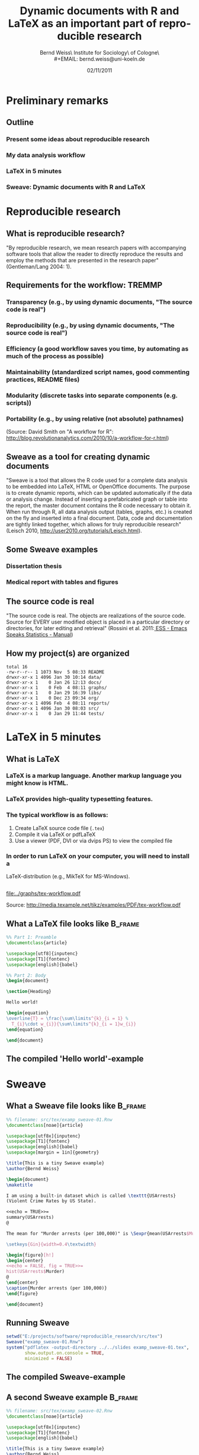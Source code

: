 #+TITLE:     Dynamic documents with R and \LaTeX{} as an important part of reproducible research
#+AUTHOR:    Bernd Weiss\\Research Institute for Sociology\\University of Cologne\\Germany\\
#+EMAIL:     bernd.weiss@uni-koeln.de
#+DATE:      02/11/2011 \vfill \byncsa

#+DESCRIPTION:
#+KEYWORDS:
#+LANGUAGE:  en
#+OPTIONS:   H:3 num:t toc:t \n:nil @:t ::t |:t ^:t -:t f:t *:t <:t
#+OPTIONS:   TeX:t LaTeX:t skip:nil d:nil todo:t pri:nil tags:not-in-toc
#+INFOJS_OPT: view:nil toc:nil ltoc:t mouse:underline buttons:0 path:http://orgmode.org/org-info.js
#+EXPORT_SELECT_TAGS: export
#+EXPORT_EXCLUDE_TAGS: noexport
#+LINK_UP:
#+LINK_HOME:
#+XSLT:

#+BEAMER_FRAME_LEVEL: 2
#+BABEL: :results output :exports both :comments yes :session


#+startup: beamer
#+LaTeX_CLASS: beamer
#+LaTeX_CLASS_OPTIONS: [bigger]
#+latex_header: %%\mode<beamer>{\usetheme{Madrid}}
#+latex_header: \usepackage{lucidabr}
#+latex_header: \usepackage{marvosym}
#+latex_header: \AtBeginSection[]{\begin{frame}<beamer>\frametitle{Topic}\tableofcontents[currentsection]\end{frame}}
#+latex_header: \usepackage{cclicenses}
#+latex_header: \hypersetup{colorlinks=true, urlcolor=cyan, linkcolor=black}
#+begin_LaTeX

\newcommand{\infobox}[1]{
  \vfill\vfill\hrule
  \begin{columns}[t]
    \begin{column}{0.02\textwidth}
      \Info
    \end{column}
    \begin{column}[T]{0.97\textwidth}
      \tiny{#1}
    \end{column}
\end{columns}}

\definecolor{dkgreen}{rgb}{0,0.5,0}
\definecolor{dkred}{rgb}{0.5,0,0}
\definecolor{gray}{rgb}{0.5,0.5,0.5}
\lstset{basicstyle=\ttfamily\bfseries\footnotesize,
morekeywords={virtualinvoke},
%%keywordstyle=\color{blue},
%%ndkeywordstyle=\color{red},
commentstyle=\color{dkred},
%%stringstyle=\color{dkgreen},
numbers=left,
numberstyle=\ttfamily\tiny\color{gray},
stepnumber=1,
numbersep=10pt,
backgroundcolor=\color{white},
tabsize=4,
showspaces=false,
showstringspaces=false,
xleftmargin=.23in
}
#+end_LaTeX


#+begin_latex
\begin{frame}\frametitle{Acknowledgment, license and downloads}
\begin{itemize}
\item This work was supported by a fellowship within the Postdoc-Programme of the German Academic
  Exchange Service (DAAD)(Grant D/10/43517).
\item My presentation was created using Emacs' \href{http://orgmode.org/}{\emph{org-mode}} and
\href{http://orgmode.org/worg/org-contrib/babel/}{\emph{Babel: active code in
Org-mode}}. 
\item Licensed under a Creative Commons
\href{http://creativecommons.org/licenses/by-nc-sa/3.0/de/deed.en}{Attribution-NonCommercial-ShareAlike
3.0 Germany} license.
\item Slides, dataset and R code can be downloaded from my
\href{https://github.com/berndweiss/dynamic_documents_with_r}{github}
page: (see "Downloads" button on the right-hand side).
\end{itemize}
\end{frame}
#+end_latex



* Preliminary remarks

** Outline
*** Present some ideas about reproducible research
*** My data analysis workflow
*** \LaTeX in 5 minutes
*** Sweave: Dynamic documents with R and \LaTeX



* Reproducible research

** What is reproducible research?

"By reproducible research, we mean research papers with accompanying software tools that allow the
reader to directly reproduce the results and employ the methods that are presented in the research
paper" (Gentleman/Lang 2004: 1). 


** Requirements for the workflow: TREMMP
\small
*** Transparency (e.g., by using dynamic documents, "The source code is real")
*** Reproducibility (e.g., by using dynamic documents, "The source code is real")
*** Efficiency (a good workflow saves you time, by automating as much of the process as possible)
*** Maintainability (standardized script names, good commenting practices, README files)
*** Modularity (discrete tasks into separate components (e.g. scripts))
*** Portability (e.g., by using relative (not absolute) pathnames)
\vfill
\tiny
(Source: David Smith on "A workflow for R": http://blog.revolutionanalytics.com/2010/10/a-workflow-for-r.html)


** Sweave as a tool for creating dynamic documents

"Sweave is a tool that allows the R code used for a complete data analysis to be embedded into
LaTeX, HTML or OpenOffice documents. The purpose is to create dynamic reports, which can be updated
automatically if the data or analysis change. Instead of inserting a prefabricated graph or table
into the report, the master document contains the R code necessary to obtain it. When run through R,
all data analysis output (tables, graphs, etc.) is created on the fly and inserted into a final
document. Data, code and documentation are tightly linked together, which allows for truly
reproducible research" (Leisch 2010, http://user2010.org/tutorials/Leisch.html). 

  
** Some Sweave examples
*** Dissertation thesis
*** Medical report with tables and figures




** The source code is real

"The source code is real. The objects are realizations of the source code. Source for EVERY user
modified object is placed in a particular directory or directories, for later editing and retrieval"
(Rossini et al. 2011:[[http://ess.r-project.org/Manual/ess.html][ ESS - Emacs Speaks Statistics - Manual]])


** How my project(s) are organized

#+BEGIN_SRC sh :exports results
ls -g -G -F E:/projects/ipd-ma-separation
#+END_SRC

#+results:
#+begin_example
total 16
-rw-r--r-- 1 1073 Nov  5 08:33 README
drwxr-xr-x 1 4096 Jan 30 10:14 data/
drwxr-xr-x 1    0 Jan 26 12:13 docs/
drwxr-xr-x 1    0 Feb  4 08:11 graphs/
drwxr-xr-x 1    0 Jan 29 16:39 libs/
drwxr-xr-x 1    0 Dec 23 09:34 org/
drwxr-xr-x 1 4096 Feb  4 08:11 reports/
drwxr-xr-x 1 4096 Jan 30 08:03 src/
drwxr-xr-x 1    0 Jan 29 11:44 tests/
#+end_example





* \LaTeX in 5 minutes

** What is \LaTeX
*** \LaTeX{} is a markup language. Another markup language you might know is HTML.
*** \LaTeX{} provides high-quality typesetting features. 
*** The typical workflow is as follows: 
    1. Create \LaTeX{} source code file (=.tex=)
    2. Compile it via \LaTeX{} or pdf\LaTeX
    3. Use a viewer (PDF, DVI or via dvips PS) to view the compiled file
*** In order to run \LaTeX{} on your computer, you will need to install a 
    \LaTeX-distribution (e.g., Mik\TeX{} for MS-Windows).  

 

** 

#+attr_latex: width=\textwidth
#+results:
[[file:../graphs/tex-workflow.pdf]]

Source: http://media.texample.net/tikz/examples/PDF/tex-workflow.pdf





** What a \LaTeX{} file looks like				    :B_frame:
   :PROPERTIES:
   :BEAMER_env: frame
   :BEAMER_envargs: [shrink = 5]
   :END:

#+BEGIN_SRC latex :results none :exports code :tangle ../src/tex/hello_world.tex
%% Part 1: Preamble
\documentclass{article} 

\usepackage[utf8]{inputenc}  
\usepackage[T1]{fontenc}
\usepackage[english]{babel}

%% Part 2: Body 
\begin{document}

\section{Heading} 

Hello world!

\begin{equation}
\overline{T} = \frac{\sum\limits^{k}_{i = 1} %
  T_{i}\cdot w_{i}}{\sum\limits^{k}_{i = 1}w_{i}}
\end{equation}

\end{document}
#+END_SRC 

#+results:
#+BEGIN_LaTeX
%% Part 1: Preamble
\documentclass{article} 

\usepackage[utf8]{inputenc}  
\usepackage[T1]{fontenc}
\usepackage[english]{babel}

%% Part 2: Body 
\begin{document}

\section{Heading11} 

Hello world!

\begin{equation}
\overline{T} = \frac{\sum\limits^{k}_{i = 1} %
  T_{i}\cdot w_{i}}{\sum\limits^{k}_{i = 1}w_{i}}
\end{equation}

\end{document}
#+END_LaTeX


#+BEGIN_SRC sh :results none :exports none
pdflatex ../src/tex/hello_world.tex
#+END_SRC

#+results:
#+begin_example
This is pdfTeX, Version 3.1415926-1.40.11 (MiKTeX 2.9)
entering extended mode
(e:\projects\software\dynamic_documents_with_r\src\tex\hello_world.tex
LaTeX2e <2009/09/24>
Babel <v3.8l> and hyphenation patterns for english, afrikaans, ancientgreek, ar
abic, armenian, assamese, basque, bengali, bokmal, bulgarian, catalan, coptic, 
croatian, czech, danish, dutch, esperanto, estonian, farsi, finnish, french, ga
lician, german, german-x-2009-06-19, greek, gujarati, hindi, hungarian, iceland
ic, indonesian, interlingua, irish, italian, kannada, kurmanji, lao, latin, lat
vian, lithuanian, malayalam, marathi, mongolian, mongolianlmc, monogreek, ngerm
an, ngerman-x-2009-06-19, nynorsk, oriya, panjabi, pinyin, polish, portuguese, 
romanian, russian, sanskrit, serbian, slovak, slovenian, spanish, swedish, swis
sgerman, tamil, telugu, turkish, turkmen, ukenglish, ukrainian, uppersorbian, u
senglishmax, welsh, loaded.
(C:\Programme\texmf\tex\latex\base\article.cls
Document Class: article 2007/10/19 v1.4h Standard LaTeX document class
(C:\Programme\texmf\tex\latex\base\size10.clo))
(C:\Programme\texmf\tex\latex\base\inputenc.sty
(C:\Programme\texmf\tex\latex\base\utf8.def
(C:\Programme\texmf\tex\latex\base\t1enc.dfu)
(C:\Programme\texmf\tex\latex\base\ot1enc.dfu)
(C:\Programme\texmf\tex\latex\base\omsenc.dfu)))
(C:\Programme\texmf\tex\latex\base\fontenc.sty
(C:\Programme\texmf\tex\latex\base\t1enc.def))
(C:\Programme\texmf\tex\generic\babel\babel.sty
*************************************
* Local config file bblopts.cfg used
*
(C:\Programme\texmf\tex\latex\00miktex\bblopts.cfg)
(C:\Programme\texmf\tex\generic\babel\english.ldf
(C:\Programme\texmf\tex\generic\babel\babel.def)))
No file hello_world.aux.
[1{C:/Users/weiss/AppData/Local/MiKTeX/2.9/pdftex/config/pdftex.map}]
(e:\projects\software\dynamic_documents_with_r\slides\hello_world.aux) ){C:/Pro
gramme/texmf/fonts/enc/dvips/cm-super/cm-super-t1.enc}<C:/Users/weiss/AppData/R
oaming/MiKTeX/2.9/fonts/type1/public/amsfonts/cm/cmex10.pfb><C:/Users/weiss/App
Data/Roaming/MiKTeX/2.9/fonts/type1/public/amsfonts/cm/cmmi10.pfb><C:/Users/wei
ss/AppData/Roaming/MiKTeX/2.9/fonts/type1/public/amsfonts/cm/cmmi7.pfb><C:/User
s/weiss/AppData/Roaming/MiKTeX/2.9/fonts/type1/public/amsfonts/cm/cmr10.pfb><C:
/Users/weiss/AppData/Roaming/MiKTeX/2.9/fonts/type1/public/amsfonts/cm/cmr7.pfb
><C:/Users/weiss/AppData/Roaming/MiKTeX/2.9/fonts/type1/public/amsfonts/cm/cmsy
10.pfb><C:/Programme/texmf/fonts/type1/public/cm-super/sfbx1440.pfb><C:/Program
me/texmf/fonts/type1/public/cm-super/sfrm1000.pfb>
Output written on hello_world.pdf (1 page, 68423 bytes).
Transcript written on hello_world.log.
#+end_example




** The compiled 'Hello world'-example

#+BEGIN_LaTeX 
\frame{\includegraphics[clip, scale = 0.25]{hello_world.pdf}}
#+END_LaTeX




* Sweave


** What a Sweave file looks like 				    :B_frame:
   :PROPERTIES:
   :BEAMER_env: frame
   :BEAMER_envargs: [shrink=10]
   :END:
#+BEGIN_SRC latex :exports code :results silent :tangle ../src/tex/examp_sweave-01.Rnw
%% filename: src/tex/examp_sweave-01.Rnw
\documentclass[noae]{article}

\usepackage[utf8x]{inputenc}
\usepackage[T1]{fontenc}
\usepackage[english]{babel}
\usepackage[margin = 1in]{geometry}

\title{This is a tiny Sweave example}
\author{Bernd Weiss}

\begin{document}
\maketitle

I am using a built-in dataset which is called \texttt{USArrests} 
(Violent Crime Rates by US State).

<<echo = TRUE>>=
summary(USArrests)
@

The mean for "Murder arrests (per 100,000)" is \Sexpr{mean(USArrests$Murder)}.

\setkeys{Gin}{width=0.4\textwidth}

\begin{figure}[h!]
\begin{center}
<<echo = FALSE, fig = TRUE>>=
hist(USArrests$Murder)
@
\end{center}
\caption{Murder arrests (per 100,000)}
\end{figure}

\end{document}
#+END_SRC



** Running Sweave

#+BEGIN_SRC R :results output silent
setwd("E:/projects/software/reproducible_research/src/tex")
Sweave("examp_sweave-01.Rnw")
system("pdflatex -output-directory ../../slides examp_sweave-01.tex", 
       show.output.on.console = TRUE,
       minimized = FALSE)
#+END_SRC



** The compiled Sweave-example

#+BEGIN_LaTeX 
\frame{\includegraphics[clip, scale = 0.28]{examp_sweave-01.pdf}}
#+END_LaTeX



** A second Sweave example 					    :B_frame:
   :PROPERTIES:
   :BEAMER_env: frame
   :BEAMER_envargs: [shrink=10]
   :END:
#+BEGIN_SRC latex :exports code :results silent :tangle ../src/tex/examp_sweave-02.Rnw
%% filename: src/tex/examp_sweave-02.Rnw
\documentclass[noae]{article}

\usepackage[utf8x]{inputenc}
\usepackage[T1]{fontenc}
\usepackage[english]{babel}

\title{This is a tiny Sweave example}
\author{Bernd Weiss}

\begin{document}
\maketitle

How to create publication-ready table:

<<echo = FALSE, results = tex>>=
library(xtable)
USArrests$Murder_d <- cut(USArrests$Murder, 
                          quantile(USArrests$Murder, 
                          probs = seq(0, 1, 0.5)))
USArrests$UrbanPop_d <- cut(USArrests$UrbanPop, 
                            quantile(USArrests$UrbanPop, 
                            probs = seq(0, 1, 0.5)))
xtable(table(USArrests$Murder_d, USArrests$UrbanPop_d))
@


<<echo = FALSE, results = tex>>=

xtable(lm(Murder ~ UrbanPop, data = USArrests))
@

\end{document}
#+END_SRC



#+BEGIN_SRC R :results silent :exports none
setwd("E:/projects/software/reproducible_research/src/tex")
Sweave("examp_sweave-02.Rnw")
system("pdflatex -output-directory ../../slides examp_sweave-02.tex", 
       show.output.on.console = TRUE,
       minimized = FALSE)
#+END_SRC


** The second compiled Sweave-example

#+BEGIN_LaTeX 
\frame{\includegraphics[clip, scale = 0.28]{examp_sweave-02.pdf}}
#+END_LaTeX



* References and additional materials

** (Some) R packages that generate \LaTeX{} code

*** [[http://cran.r-project.org/web/packages/Hmisc/index.html][Hmisc: Harrell Miscellaneous]]
*** [[http://cran.r-project.org/web/packages/memisc/index.html][memisc: Tools for Management of Survey Data, Graphics, Programming, Statistics, and Simulation]]
*** [[http://cran.r-project.org/web/packages/reporttools/][reporttools: Generate LaTeX tables of descriptive statistics]]
*** [[http://cran.r-project.org/web/packages/xtable/index.html][xtable: Export tables to LaTeX or HTML]]
*** \ldots
*** For a general overview see [[http://cran.r-project.org/web/views/ReproducibleResearch.html][CRAN Task View: Reproducible Research]]


** R related materials 						    :B_frame:
   :PROPERTIES:
   :BEAMER_env: frame
   :END:
*** [[http://www.stat.uni-muenchen.de/~leisch/Sweave/][Friedrich Leisch's The Sweave Homepage]]
*** [[http://www.stat.umn.edu/~charlie/Sweave/][An Sweave Demo, Literate Programming in R, Reproducible Research ]]
*** Jeromy Anglim's talk about "[[http://jeromyanglim.blogspot.com/2010/12/r-workflow-slides-from-talk-at.html][R Workflow: Slides from a Talk at Melbourne R Users (1st Dec 2010)]]" (Slides + Video)
*** Tal Galili: [[http://www.r-statistics.com/2010/05/exporting-r-output-to-ms-word-with-r2wd-an-example-session/][Exporting R output to MS-Word with R2wd (an example session)]]
*** [[http://cran.r-project.org/web/views/ReproducibleResearch.html][CRAN Task View: Reproducible Research]]

*** [[http://book-by-sweave.wikidot.com/][A Sweave Wiki]]
*** [[http://www.stat.auckland.ac.nz/~stat782/downloads/Sweave-customisation.pdf][Customizing Sweave to Produce Better Looking LaTeX Output]]

** Reproducible research related materials 			    :B_frame:
   :PROPERTIES:
   :BEAMER_env: frame
   :END:
*** [[http://bib.oxfordjournals.org/content/early/2011/01/28/bib.bbq084.abstract][Hothorn/Leisch (2011): Case studies in reproducibility ]]
*** [[http://reproducibleresearch.net/index.php/Main_Page][ReproducibleResearch.net]]
*** stackoverflow: [[http://stackoverflow.com/questions/1429907/workflow-for-statistical-analysis-and-report-writing/][Workflow for statistical analysis and report writing]]
*** [[http://www.bepress.com/bioconductor/paper2/][Gentleman/Lang (2004): Statistical Analyses and Reproducible Research]]



#+BEGIN_SRC sh :exports none
ls 
rm *.tex
rm *.aux
rm *.log
rm *~ 
#+END_SRC

#+results:

